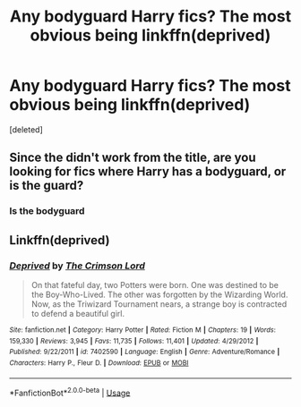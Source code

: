#+TITLE: Any bodyguard Harry fics? The most obvious being linkffn(deprived)

* Any bodyguard Harry fics? The most obvious being linkffn(deprived)
:PROPERTIES:
:Score: 10
:DateUnix: 1554329563.0
:DateShort: 2019-Apr-04
:FlairText: Request
:END:
[deleted]


** Since the didn't work from the title, are you looking for fics where Harry has a bodyguard, or is the guard?
:PROPERTIES:
:Author: rocketsp13
:Score: 1
:DateUnix: 1554390814.0
:DateShort: 2019-Apr-04
:END:

*** Is the bodyguard
:PROPERTIES:
:Author: ThreePros
:Score: 2
:DateUnix: 1554390889.0
:DateShort: 2019-Apr-04
:END:


** Linkffn(deprived)
:PROPERTIES:
:Author: OrionTheRed
:Score: 1
:DateUnix: 1554562669.0
:DateShort: 2019-Apr-06
:END:

*** [[https://www.fanfiction.net/s/7402590/1/][*/Deprived/*]] by [[https://www.fanfiction.net/u/3269586/The-Crimson-Lord][/The Crimson Lord/]]

#+begin_quote
  On that fateful day, two Potters were born. One was destined to be the Boy-Who-Lived. The other was forgotten by the Wizarding World. Now, as the Triwizard Tournament nears, a strange boy is contracted to defend a beautiful girl.
#+end_quote

^{/Site/:} ^{fanfiction.net} ^{*|*} ^{/Category/:} ^{Harry} ^{Potter} ^{*|*} ^{/Rated/:} ^{Fiction} ^{M} ^{*|*} ^{/Chapters/:} ^{19} ^{*|*} ^{/Words/:} ^{159,330} ^{*|*} ^{/Reviews/:} ^{3,945} ^{*|*} ^{/Favs/:} ^{11,735} ^{*|*} ^{/Follows/:} ^{11,401} ^{*|*} ^{/Updated/:} ^{4/29/2012} ^{*|*} ^{/Published/:} ^{9/22/2011} ^{*|*} ^{/id/:} ^{7402590} ^{*|*} ^{/Language/:} ^{English} ^{*|*} ^{/Genre/:} ^{Adventure/Romance} ^{*|*} ^{/Characters/:} ^{Harry} ^{P.,} ^{Fleur} ^{D.} ^{*|*} ^{/Download/:} ^{[[http://www.ff2ebook.com/old/ffn-bot/index.php?id=7402590&source=ff&filetype=epub][EPUB]]} ^{or} ^{[[http://www.ff2ebook.com/old/ffn-bot/index.php?id=7402590&source=ff&filetype=mobi][MOBI]]}

--------------

*FanfictionBot*^{2.0.0-beta} | [[https://github.com/tusing/reddit-ffn-bot/wiki/Usage][Usage]]
:PROPERTIES:
:Author: FanfictionBot
:Score: 1
:DateUnix: 1554562685.0
:DateShort: 2019-Apr-06
:END:
